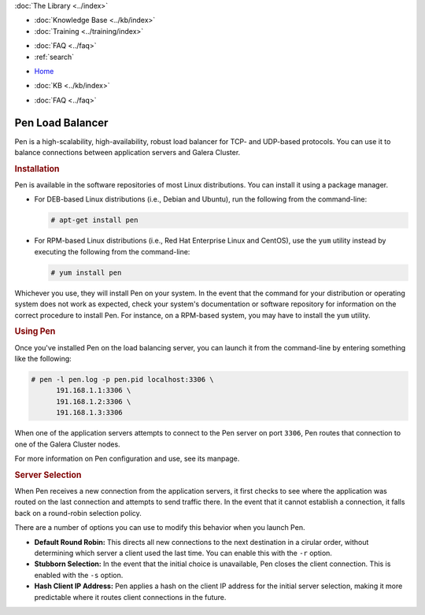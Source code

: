 .. meta::
   :title: Pen Load Balancer with Galera Cluster
   :description:
   :language: en-US
   :keywords: galera cluster, load balancer, pen
   :copyright: Codership Oy, 2014 - 2023. All Rights Reserved.


.. container:: left-margin

   .. container:: left-margin-top

      :doc:`The Library <../index>`

   .. container:: left-margin-content

      .. cssclass:: here

         - :doc:`Documentation <./index>`

      - :doc:`Knowledge Base <../kb/index>`
      - :doc:`Training <../training/index>`

      .. cssclass:: sub-links

         - :doc:`Training Courses <../training/courses/index>`
         - :doc:`Tutorial Articles <../training/tutorials/index>`
         - :doc:`Training Videos <../training/videos/index>`

      - :doc:`FAQ <../faq>`
      - :ref:`search`

.. container:: top-links

   - `Home <https://galeracluster.com>`_

   .. cssclass:: here

      - :doc:`Docs <./index>`

   - :doc:`KB <../kb/index>`

   .. cssclass:: nav-wider

      - :doc:`Training <../training/index>`

   - :doc:`FAQ <../faq>`


.. cssclass:: library-document
.. _`pen`:

==================
Pen Load Balancer
==================

Pen is a high-scalability, high-availability, robust load balancer for TCP- and UDP-based protocols.  You can use it to balance connections between application servers and Galera Cluster.


.. _`pen-install`:
.. rst-class:: section-heading
.. rubric:: Installation

Pen is available in the software repositories of most Linux distributions.  You can install it using a package manager.

- For DEB-based Linux distributions (i.e., Debian and Ubuntu), run the following from the command-line:

  .. code-block:: console

     # apt-get install pen

- For RPM-based Linux distributions (i.e., Red Hat Enterprise Linux and CentOS), use the ``yum`` utility instead by executing the following from the command-line:

  .. code-block:: console

     # yum install pen

Whichever you use, they will install Pen on your system.  In the event that the command for your distribution or operating system does not work as expected, check your system's documentation or software repository for information on the correct procedure to install Pen. For instance, on a RPM-based system, you may have to install the ``yum`` utility.


.. _`using-pen`:
.. rst-class:: section-heading
.. rubric:: Using Pen

Once you've installed Pen on the load balancing server, you can launch it from the command-line by entering something like the following:

.. code-block:: console

   # pen -l pen.log -p pen.pid localhost:3306 \
         191.168.1.1:3306 \
	 191.168.1.2:3306 \
	 191.168.1.3:3306

When one of the application servers attempts to connect to the Pen server on port ``3306``, Pen routes that connection to one of the Galera Cluster nodes.

For more information on Pen configuration and use, see its manpage.


.. _`pen-server-selection`:
.. rst-class:: sub-heading
.. rubric:: Server Selection

When Pen receives a new connection from the application servers, it first checks to see where the application was routed on the last connection and attempts to send traffic there.  In the event that it cannot establish a connection, it falls back on a round-robin selection policy.

There are a number of options you can use to modify this behavior when you launch Pen.

- **Default Round Robin:** This directs all new connections to the next destination in a cirular order, without determining which server a client used the last time.  You can enable this with the ``-r`` option.

- **Stubborn Selection:** In the event that the initial choice is unavailable, Pen closes the client connection.  This is enabled with the ``-s`` option.

- **Hash Client IP Address:** Pen applies a hash on the client IP address for the initial server selection, making it more predictable where it routes client connections in the future.


.. |---|   unicode:: U+2014 .. EM DASH
   :trim:
